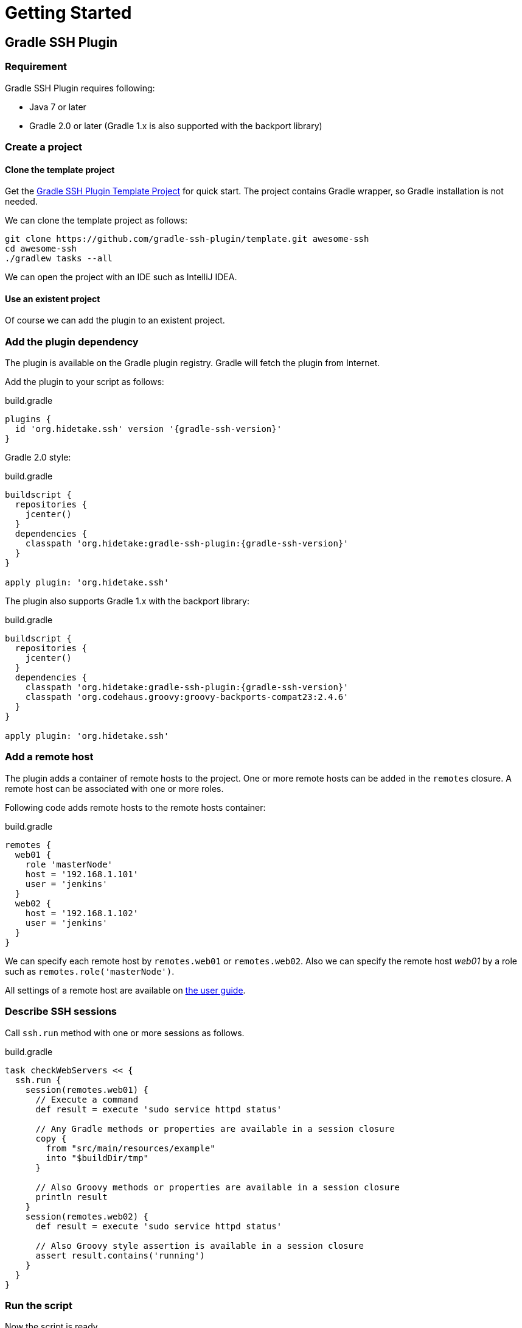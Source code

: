 = Getting Started

== Gradle SSH Plugin

=== Requirement

Gradle SSH Plugin requires following:

* Java 7 or later
* Gradle 2.0 or later (Gradle 1.x is also supported with the backport library)


=== Create a project

==== Clone the template project

Get the https://github.com/gradle-ssh-plugin/template[Gradle SSH Plugin Template Project] for quick start.
The project contains Gradle wrapper, so Gradle installation is not needed.

We can clone the template project as follows:

[source,sh]
----
git clone https://github.com/gradle-ssh-plugin/template.git awesome-ssh
cd awesome-ssh
./gradlew tasks --all
----

We can open the project with an IDE such as IntelliJ IDEA.


==== Use an existent project

Of course we can add the plugin to an existent project.


=== Add the plugin dependency

The plugin is available on the Gradle plugin registry.
Gradle will fetch the plugin from Internet.

Add the plugin to your script as follows:

.build.gradle
[source,groovy,subs="+attributes"]
----
plugins {
  id 'org.hidetake.ssh' version '{gradle-ssh-version}'
}
----

Gradle 2.0 style:

.build.gradle
[source,groovy,subs="+attributes"]
----
buildscript {
  repositories {
    jcenter()
  }
  dependencies {
    classpath 'org.hidetake:gradle-ssh-plugin:{gradle-ssh-version}'
  }
}

apply plugin: 'org.hidetake.ssh'
----

The plugin also supports Gradle 1.x with the backport library:

.build.gradle
[source,groovy,subs="+attributes"]
----
buildscript {
  repositories {
    jcenter()
  }
  dependencies {
    classpath 'org.hidetake:gradle-ssh-plugin:{gradle-ssh-version}'
    classpath 'org.codehaus.groovy:groovy-backports-compat23:2.4.6'
  }
}

apply plugin: 'org.hidetake.ssh'
----


=== Add a remote host

The plugin adds a container of remote hosts to the project.
One or more remote hosts can be added in the `remotes` closure.
A remote host can be associated with one or more roles.

Following code adds remote hosts to the remote hosts container:

.build.gradle
[source,groovy]
----
remotes {
  web01 {
    role 'masterNode'
    host = '192.168.1.101'
    user = 'jenkins'
  }
  web02 {
    host = '192.168.1.102'
    user = 'jenkins'
  }
}
----

We can specify each remote host by `remotes.web01` or `remotes.web02`.
Also we can specify the remote host _web01_ by a role such as `remotes.role('masterNode')`.

All settings of a remote host are available on link:#add-a-remote-host[the user guide].


=== Describe SSH sessions

Call `ssh.run` method with one or more sessions as follows.

.build.gradle
[source,groovy]
----
task checkWebServers << {
  ssh.run {
    session(remotes.web01) {
      // Execute a command
      def result = execute 'sudo service httpd status'

      // Any Gradle methods or properties are available in a session closure
      copy {
        from "src/main/resources/example"
        into "$buildDir/tmp"
      }

      // Also Groovy methods or properties are available in a session closure
      println result
    }
    session(remotes.web02) {
      def result = execute 'sudo service httpd status'

      // Also Groovy style assertion is available in a session closure
      assert result.contains('running')
    }
  }
}
----


=== Run the script

Now the script is ready.

.build.gradle
[source,groovy,subs="+attributes"]
----
plugins {
  id 'org.hidetake.ssh' version '{gradle-ssh-version}'
}

ssh.settings {
  dryRun = project.hasProperty('dryRun')
}

remotes {
  web01 {
    role 'webServers'
    host = '192.168.1.101'
    user = 'jenkins'
    identity = file('id_rsa')
  }
  web02 {
    role 'webServers'
    host = '192.168.1.102'
    user = 'jenkins'
    identity = file('id_rsa')
  }
}

task reload << {
  ssh.run {
    session(remotes.role('webServers')) {
      execute 'sudo service tomcat restart'
    }
  }
}
----

Invoke the task to run.

[source,sh]
----
./gradlew reload
----


==== Dry run the script

We can run the script without any actual connections.

Above script has already dry-run switch,
so invoke the task with `dryRun` property to perform dry-run.

[source,sh]
----
./gradlew -PdryRun -i reload
----


== Groovy SSH

Groovy SSH is provided as the executable JAR and the library.
There are following ways to use.

1. Run the executable JAR on command line
2. Use the library in a script
3. Use the library in an application


=== Run on command line

Download the latest `gssh.jar` from https://github.com/int128/groovy-ssh/releases[GitHub Releases] and run it.

[source,sh]
----
java -jar gssh.jar deploy.groovy
----

`ssh` is implicitly available in a script as follows.

.deploy.gradle
[source,groovy,subs="+attributes"]
----
ssh.remotes {...}
ssh.run {...}
----

We provides easy way to get path to self by `ssh.runtime.jar`.

.deploy.gradle
[source,groovy]
----
ssh.run {
  session(ssh.remotes.tester) {
    // Put and execute gssh.jar on the remote server
    put from: ssh.runtime.jar, into: '.'
    execute 'java -jar gssh.jar'
  }
}
----


=== Use the library in a script

We can embed the Groovy SSH library in a Groovy script using http://groovy.codehaus.org/Grape[Grape],

.deploy.gradle
[source,groovy,subs="+attributes"]
----
@Grab('org.hidetake:groovy-ssh:{groovy-ssh-version}')
@Grab('ch.qos.logback:logback-classic:1.1.2')
def ssh = org.hidetake.groovy.ssh.Ssh.newService()
ssh.remotes {...}
ssh.run {...}
----

and run the script.

[source,sh]
----
groovy deploy.groovy
----

We provides easy way to configure logback as follows:

.deploy.gradle
[source,groovy]
----
ssh.runtime.logback level: 'DEBUG'
----


=== Use the library in an application

We can use the Groovy SSH library in a Groovy application.

The library is available
on http://search.maven.org/#search%7Cgav%7C1%7Cg%3A%22org.hidetake%22%20AND%20a%3A%22groovy-ssh%22[Maven Central]
and https://bintray.com/int128/maven/groovy-ssh[Bintray].

.build.gradle
[source,groovy,subs="+attributes"]
----
compile 'org.hidetake:groovy-ssh:{groovy-ssh-version}'
----

Instantiate a Service by `Ssh#newService()` as follows.

.App.groovy
[source,groovy]
----
import org.hidetake.groovy.ssh.Ssh

class App {
  static void main(String[] args) {
    def ssh = Ssh.newService()
    ssh.remotes {...}
    ssh.run {...}
  }
}
----

